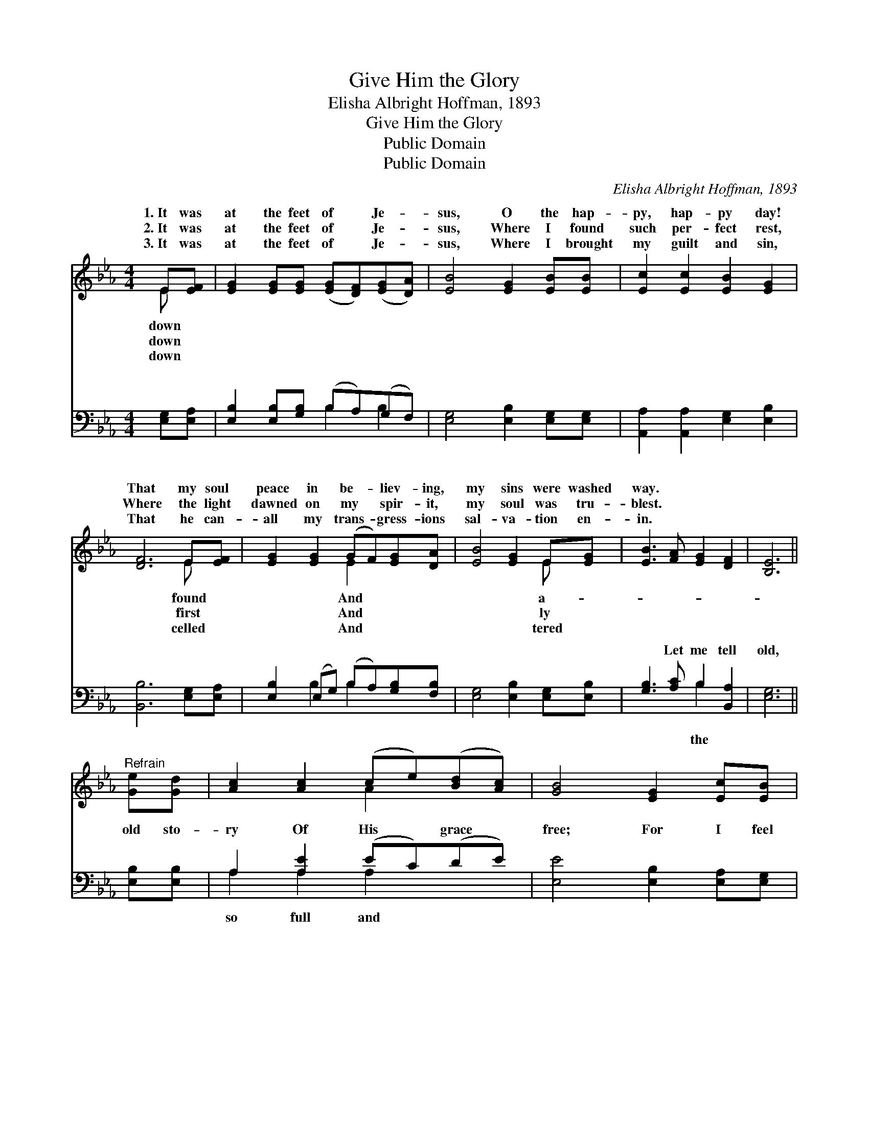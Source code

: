 X:1
T:Give Him the Glory
T:Elisha Albright Hoffman, 1893
T:Give Him the Glory
T:Public Domain
T:Public Domain
C:Elisha Albright Hoffman, 1893
Z:Public Domain
%%score ( 1 2 ) ( 3 4 )
L:1/8
M:4/4
K:Eb
V:1 treble 
V:2 treble 
V:3 bass 
V:4 bass 
V:1
 E[EF] | [EG]2 [EG][EG] ([EG][DF])([EG][DA]) | [EB]4 [EG]2 [EB][EB] | [Ec]2 [Ec]2 [EB]2 [EG]2 | %4
w: 1.~It was|at the feet of * Je- *|sus, O the hap-|py, hap- py day!|
w: 2.~It was|at the feet of * Je- *|sus, Where I found|such per- fect rest,|
w: 3.~It was|at the feet of * Je- *|sus, Where I brought|my guilt and sin,|
 [DF]6 E[EF] | [EG]2 [EG]2 (GF)[EG][DA] | [EB]4 [EG]2 E[EG] | [EB]3 [FA] [EG]2 [DF]2 | [B,E]6 || %9
w: That my soul|peace in be- * liev- ing,|my sins were washed|way. * * *||
w: Where the light|dawned on my * spir- it,|my soul was tru-|blest. * * *||
w: That he can-|all my trans- * gress- ions|sal- va- tion en-|in. * * *||
"^Refrain" [Ge][Gd] | [Ac]2 [Ac]2 (ce)([Bd][Ac]) | [GB]4 [EG]2 [Ec][EB] | %12
w: |||
w: |||
w: |||
 [DA]2 [FA]2 ([FA][GB])([GB][FA]) | [EG]6 [Ge][Gd] | [Ac]2 [Ac]2 [Ac][Ae][Bd][Ac] | %15
w: |||
w: |||
w: |||
 [GB]4 [EG]2 E[EG] | [EB]3 [FA] [EG]2 [DF]2 | E6 |] %18
w: |||
w: |||
w: |||
V:2
 E x | x8 | x8 | x8 | x6 E x | x4 E2 x2 | x6 E x | x8 | x6 || x2 | x4 A2 x2 | x8 | x8 | x8 | x8 | %15
w: down||||found|And|a-|||||||||
w: down||||first|And|ly|||||||||
w: down||||celled|And|tered|||||||||
 x6 E x | x8 | E6 |] %18
w: |||
w: |||
w: |||
V:3
 [E,G,][E,A,] | [E,B,]2 [E,B,][G,B,] (B,A,)(G,F,) | [E,G,]4 [E,B,]2 [E,G,][E,G,] | %3
w: ~ ~|~ ~ ~ ~ * ~ *|~ ~ ~ ~|
 [A,,A,]2 [A,,A,]2 [E,G,]2 [E,B,]2 | [B,,B,]6 [E,G,][E,A,] | [E,B,]2 (E,G,) (B,A,)[G,B,][F,B,] | %6
w: ~ ~ ~ ~|~ ~ ~|~ ~ * ~ * ~ ~|
 [E,G,]4 [E,B,]2 [E,G,][E,B,] | [G,B,]3 [A,C] B,2 [B,,A,]2 | [E,G,]6 || [E,B,][E,B,] | %10
w: ~ ~ ~ ~|~ Let me tell|old,|old sto-|
 A,2 [A,E]2 (EC)(DE) | [E,E]4 [E,B,]2 [E,A,][E,G,] | [F,B,]2 [D,B,]2 [B,,B,]2 [B,,B,]2 | %13
w: ry Of His * grace *|free; For I feel|like giv- ing Him|
 [E,B,]6 [E,B,][E,B,] | A,2 [A,E]2 [A,E][A,C][A,D][A,E] | [E,E]4 [E,B,]2 [E,G,][E,B,] | %16
w: the glor- y|For His won- drous love to||
 [G,B,]3 [A,C] B,2 [B,,A,]2 | [E,G,]6 |] %18
w: ||
V:4
 x2 | x4 B,2 B,2 | x8 | x8 | x8 | x2 B,2 B,2 x2 | x8 | x4 B,2 x2 | x6 || x2 | A,2 A,2 A,2 x2 | x8 | %12
w: |~ ~||||~ ~||the|||so full and||
 x8 | x8 | A,2 x6 | x8 | x4 B,2 x2 | x6 |] %18
w: ||me.||||

